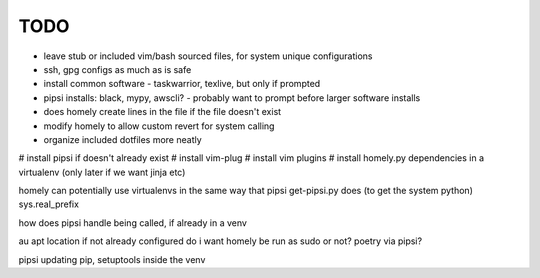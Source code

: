 TODO
====

* leave stub or included vim/bash sourced files,
  for system unique configurations

* ssh, gpg configs as much as is safe

* install common software - taskwarrior, texlive,
  but only if prompted

* pipsi installs: black, mypy, awscli?
  - probably want to prompt before larger software installs

* does homely create lines in the file if the file doesn't exist

* modify homely to allow custom revert for system calling

* organize included dotfiles more neatly
# install pipsi if doesn't already exist
# install vim-plug
# install vim plugins
# install homely.py dependencies in a virtualenv (only later if we want jinja etc)

homely can potentially use virtualenvs in the same way that pipsi get-pipsi.py
does (to get the system python)
sys.real_prefix

how does pipsi handle being called, if already in a venv

au apt location if not already configured
do i want homely be run as sudo or not?
poetry via pipsi?

pipsi updating pip, setuptools inside the venv
